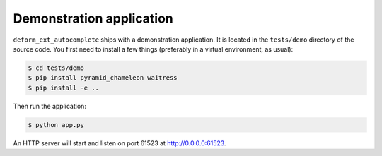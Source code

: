 Demonstration application
=========================

``deform_ext_autocomplete`` ships with a demonstration application.
It is located in the ``tests/demo`` directory of the source code. You first
need to install a few things (preferably in a virtual environment, as
usual):

.. code-block:: bash

    $ cd tests/demo
    $ pip install pyramid_chameleon waitress
    $ pip install -e ..

Then run the application:

.. code-block:: bash

    $ python app.py

An HTTP server will start and listen on port 61523 at
`<http://0.0.0.0:61523>`_.
